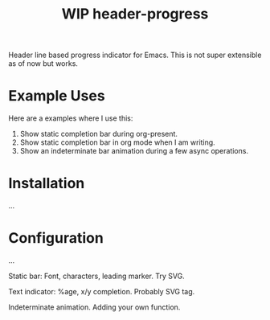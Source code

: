 #+TITLE: WIP header-progress

Header line based progress indicator for Emacs. This is not super extensible as
of now but works.

* Example Uses
Here are a examples where I use this:

1. Show static completion bar during org-present.
2. Show static completion bar in org mode when I am writing.
3. Show an indeterminate bar animation during a few async operations.

* Installation
...

* Configuration
...

Static bar: Font, characters, leading marker. Try SVG.

Text indicator: %age, x/y completion. Probably SVG tag.

Indeterminate animation. Adding your own function.
